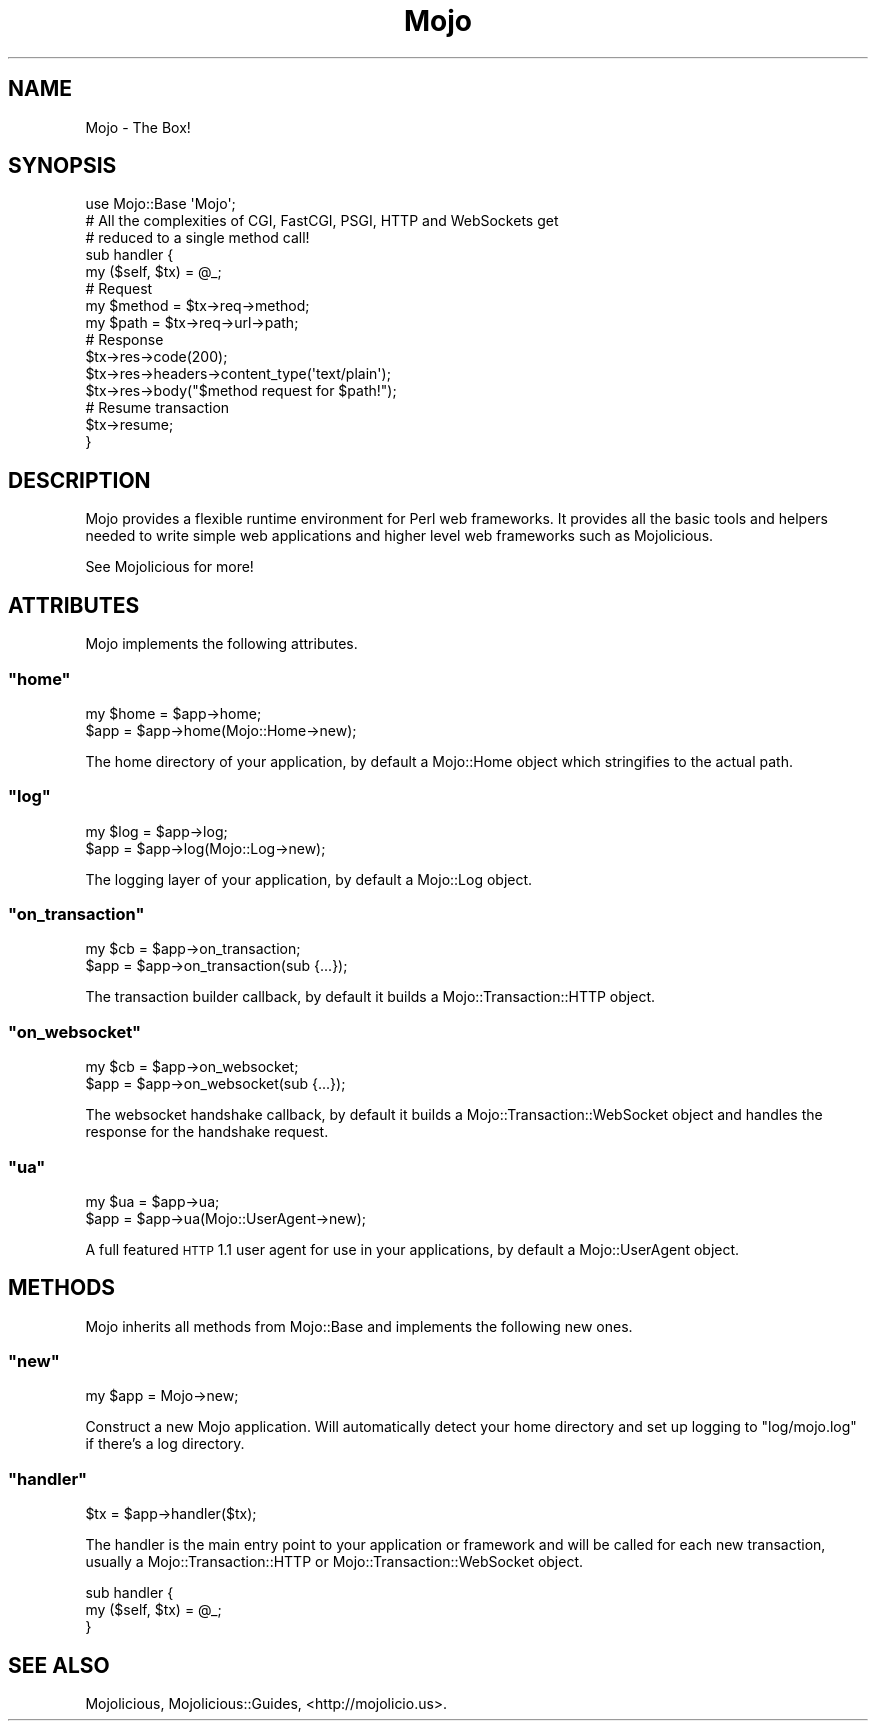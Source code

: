 .\" Automatically generated by Pod::Man 2.22 (Pod::Simple 3.07)
.\"
.\" Standard preamble:
.\" ========================================================================
.de Sp \" Vertical space (when we can't use .PP)
.if t .sp .5v
.if n .sp
..
.de Vb \" Begin verbatim text
.ft CW
.nf
.ne \\$1
..
.de Ve \" End verbatim text
.ft R
.fi
..
.\" Set up some character translations and predefined strings.  \*(-- will
.\" give an unbreakable dash, \*(PI will give pi, \*(L" will give a left
.\" double quote, and \*(R" will give a right double quote.  \*(C+ will
.\" give a nicer C++.  Capital omega is used to do unbreakable dashes and
.\" therefore won't be available.  \*(C` and \*(C' expand to `' in nroff,
.\" nothing in troff, for use with C<>.
.tr \(*W-
.ds C+ C\v'-.1v'\h'-1p'\s-2+\h'-1p'+\s0\v'.1v'\h'-1p'
.ie n \{\
.    ds -- \(*W-
.    ds PI pi
.    if (\n(.H=4u)&(1m=24u) .ds -- \(*W\h'-12u'\(*W\h'-12u'-\" diablo 10 pitch
.    if (\n(.H=4u)&(1m=20u) .ds -- \(*W\h'-12u'\(*W\h'-8u'-\"  diablo 12 pitch
.    ds L" ""
.    ds R" ""
.    ds C` ""
.    ds C' ""
'br\}
.el\{\
.    ds -- \|\(em\|
.    ds PI \(*p
.    ds L" ``
.    ds R" ''
'br\}
.\"
.\" Escape single quotes in literal strings from groff's Unicode transform.
.ie \n(.g .ds Aq \(aq
.el       .ds Aq '
.\"
.\" If the F register is turned on, we'll generate index entries on stderr for
.\" titles (.TH), headers (.SH), subsections (.SS), items (.Ip), and index
.\" entries marked with X<> in POD.  Of course, you'll have to process the
.\" output yourself in some meaningful fashion.
.ie \nF \{\
.    de IX
.    tm Index:\\$1\t\\n%\t"\\$2"
..
.    nr % 0
.    rr F
.\}
.el \{\
.    de IX
..
.\}
.\"
.\" Accent mark definitions (@(#)ms.acc 1.5 88/02/08 SMI; from UCB 4.2).
.\" Fear.  Run.  Save yourself.  No user-serviceable parts.
.    \" fudge factors for nroff and troff
.if n \{\
.    ds #H 0
.    ds #V .8m
.    ds #F .3m
.    ds #[ \f1
.    ds #] \fP
.\}
.if t \{\
.    ds #H ((1u-(\\\\n(.fu%2u))*.13m)
.    ds #V .6m
.    ds #F 0
.    ds #[ \&
.    ds #] \&
.\}
.    \" simple accents for nroff and troff
.if n \{\
.    ds ' \&
.    ds ` \&
.    ds ^ \&
.    ds , \&
.    ds ~ ~
.    ds /
.\}
.if t \{\
.    ds ' \\k:\h'-(\\n(.wu*8/10-\*(#H)'\'\h"|\\n:u"
.    ds ` \\k:\h'-(\\n(.wu*8/10-\*(#H)'\`\h'|\\n:u'
.    ds ^ \\k:\h'-(\\n(.wu*10/11-\*(#H)'^\h'|\\n:u'
.    ds , \\k:\h'-(\\n(.wu*8/10)',\h'|\\n:u'
.    ds ~ \\k:\h'-(\\n(.wu-\*(#H-.1m)'~\h'|\\n:u'
.    ds / \\k:\h'-(\\n(.wu*8/10-\*(#H)'\z\(sl\h'|\\n:u'
.\}
.    \" troff and (daisy-wheel) nroff accents
.ds : \\k:\h'-(\\n(.wu*8/10-\*(#H+.1m+\*(#F)'\v'-\*(#V'\z.\h'.2m+\*(#F'.\h'|\\n:u'\v'\*(#V'
.ds 8 \h'\*(#H'\(*b\h'-\*(#H'
.ds o \\k:\h'-(\\n(.wu+\w'\(de'u-\*(#H)/2u'\v'-.3n'\*(#[\z\(de\v'.3n'\h'|\\n:u'\*(#]
.ds d- \h'\*(#H'\(pd\h'-\w'~'u'\v'-.25m'\f2\(hy\fP\v'.25m'\h'-\*(#H'
.ds D- D\\k:\h'-\w'D'u'\v'-.11m'\z\(hy\v'.11m'\h'|\\n:u'
.ds th \*(#[\v'.3m'\s+1I\s-1\v'-.3m'\h'-(\w'I'u*2/3)'\s-1o\s+1\*(#]
.ds Th \*(#[\s+2I\s-2\h'-\w'I'u*3/5'\v'-.3m'o\v'.3m'\*(#]
.ds ae a\h'-(\w'a'u*4/10)'e
.ds Ae A\h'-(\w'A'u*4/10)'E
.    \" corrections for vroff
.if v .ds ~ \\k:\h'-(\\n(.wu*9/10-\*(#H)'\s-2\u~\d\s+2\h'|\\n:u'
.if v .ds ^ \\k:\h'-(\\n(.wu*10/11-\*(#H)'\v'-.4m'^\v'.4m'\h'|\\n:u'
.    \" for low resolution devices (crt and lpr)
.if \n(.H>23 .if \n(.V>19 \
\{\
.    ds : e
.    ds 8 ss
.    ds o a
.    ds d- d\h'-1'\(ga
.    ds D- D\h'-1'\(hy
.    ds th \o'bp'
.    ds Th \o'LP'
.    ds ae ae
.    ds Ae AE
.\}
.rm #[ #] #H #V #F C
.\" ========================================================================
.\"
.IX Title "Mojo 3pm"
.TH Mojo 3pm "2011-05-18" "perl v5.10.1" "User Contributed Perl Documentation"
.\" For nroff, turn off justification.  Always turn off hyphenation; it makes
.\" way too many mistakes in technical documents.
.if n .ad l
.nh
.SH "NAME"
Mojo \- The Box!
.SH "SYNOPSIS"
.IX Header "SYNOPSIS"
.Vb 1
\&  use Mojo::Base \*(AqMojo\*(Aq;
\&
\&  # All the complexities of CGI, FastCGI, PSGI, HTTP and WebSockets get
\&  # reduced to a single method call!
\&  sub handler {
\&    my ($self, $tx) = @_;
\&
\&    # Request
\&    my $method = $tx\->req\->method;
\&    my $path   = $tx\->req\->url\->path;
\&
\&    # Response
\&    $tx\->res\->code(200);
\&    $tx\->res\->headers\->content_type(\*(Aqtext/plain\*(Aq);
\&    $tx\->res\->body("$method request for $path!");
\&
\&    # Resume transaction
\&    $tx\->resume;
\&  }
.Ve
.SH "DESCRIPTION"
.IX Header "DESCRIPTION"
Mojo provides a flexible runtime environment for Perl web frameworks.
It provides all the basic tools and helpers needed to write simple web
applications and higher level web frameworks such as Mojolicious.
.PP
See Mojolicious for more!
.SH "ATTRIBUTES"
.IX Header "ATTRIBUTES"
Mojo implements the following attributes.
.ie n .SS """home"""
.el .SS "\f(CWhome\fP"
.IX Subsection "home"
.Vb 2
\&  my $home = $app\->home;
\&  $app     = $app\->home(Mojo::Home\->new);
.Ve
.PP
The home directory of your application, by default a Mojo::Home object
which stringifies to the actual path.
.ie n .SS """log"""
.el .SS "\f(CWlog\fP"
.IX Subsection "log"
.Vb 2
\&  my $log = $app\->log;
\&  $app    = $app\->log(Mojo::Log\->new);
.Ve
.PP
The logging layer of your application, by default a Mojo::Log object.
.ie n .SS """on_transaction"""
.el .SS "\f(CWon_transaction\fP"
.IX Subsection "on_transaction"
.Vb 2
\&  my $cb = $app\->on_transaction;
\&  $app   = $app\->on_transaction(sub {...});
.Ve
.PP
The transaction builder callback, by default it builds a
Mojo::Transaction::HTTP object.
.ie n .SS """on_websocket"""
.el .SS "\f(CWon_websocket\fP"
.IX Subsection "on_websocket"
.Vb 2
\&  my $cb = $app\->on_websocket;
\&  $app   = $app\->on_websocket(sub {...});
.Ve
.PP
The websocket handshake callback, by default it builds a
Mojo::Transaction::WebSocket object and handles the response for the
handshake request.
.ie n .SS """ua"""
.el .SS "\f(CWua\fP"
.IX Subsection "ua"
.Vb 2
\&  my $ua = $app\->ua;
\&  $app   = $app\->ua(Mojo::UserAgent\->new);
.Ve
.PP
A full featured \s-1HTTP\s0 1.1 user agent for use in your applications, by default
a Mojo::UserAgent object.
.SH "METHODS"
.IX Header "METHODS"
Mojo inherits all methods from Mojo::Base and implements the following
new ones.
.ie n .SS """new"""
.el .SS "\f(CWnew\fP"
.IX Subsection "new"
.Vb 1
\&  my $app = Mojo\->new;
.Ve
.PP
Construct a new Mojo application.
Will automatically detect your home directory and set up logging to
\&\f(CW\*(C`log/mojo.log\*(C'\fR if there's a log directory.
.ie n .SS """handler"""
.el .SS "\f(CWhandler\fP"
.IX Subsection "handler"
.Vb 1
\&  $tx = $app\->handler($tx);
.Ve
.PP
The handler is the main entry point to your application or framework and
will be called for each new transaction, usually a Mojo::Transaction::HTTP
or Mojo::Transaction::WebSocket object.
.PP
.Vb 3
\&  sub handler {
\&    my ($self, $tx) = @_;
\&  }
.Ve
.SH "SEE ALSO"
.IX Header "SEE ALSO"
Mojolicious, Mojolicious::Guides, <http://mojolicio.us>.
